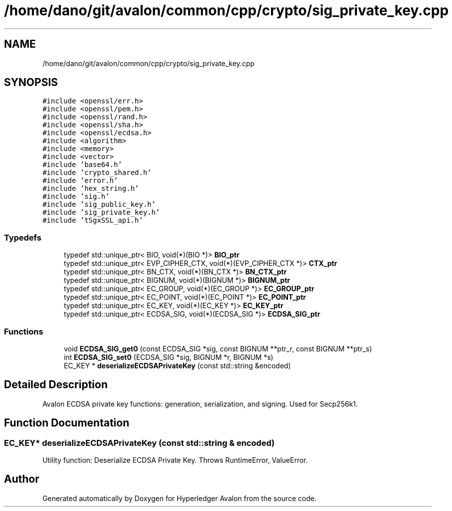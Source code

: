 .TH "/home/dano/git/avalon/common/cpp/crypto/sig_private_key.cpp" 3 "Wed May 6 2020" "Version 0.5.0.dev1" "Hyperledger Avalon" \" -*- nroff -*-
.ad l
.nh
.SH NAME
/home/dano/git/avalon/common/cpp/crypto/sig_private_key.cpp
.SH SYNOPSIS
.br
.PP
\fC#include <openssl/err\&.h>\fP
.br
\fC#include <openssl/pem\&.h>\fP
.br
\fC#include <openssl/rand\&.h>\fP
.br
\fC#include <openssl/sha\&.h>\fP
.br
\fC#include <openssl/ecdsa\&.h>\fP
.br
\fC#include <algorithm>\fP
.br
\fC#include <memory>\fP
.br
\fC#include <vector>\fP
.br
\fC#include 'base64\&.h'\fP
.br
\fC#include 'crypto_shared\&.h'\fP
.br
\fC#include 'error\&.h'\fP
.br
\fC#include 'hex_string\&.h'\fP
.br
\fC#include 'sig\&.h'\fP
.br
\fC#include 'sig_public_key\&.h'\fP
.br
\fC#include 'sig_private_key\&.h'\fP
.br
\fC#include 'tSgxSSL_api\&.h'\fP
.br

.SS "Typedefs"

.in +1c
.ti -1c
.RI "typedef std::unique_ptr< BIO, void(*)(BIO *)> \fBBIO_ptr\fP"
.br
.ti -1c
.RI "typedef std::unique_ptr< EVP_CIPHER_CTX, void(*)(EVP_CIPHER_CTX *)> \fBCTX_ptr\fP"
.br
.ti -1c
.RI "typedef std::unique_ptr< BN_CTX, void(*)(BN_CTX *)> \fBBN_CTX_ptr\fP"
.br
.ti -1c
.RI "typedef std::unique_ptr< BIGNUM, void(*)(BIGNUM *)> \fBBIGNUM_ptr\fP"
.br
.ti -1c
.RI "typedef std::unique_ptr< EC_GROUP, void(*)(EC_GROUP *)> \fBEC_GROUP_ptr\fP"
.br
.ti -1c
.RI "typedef std::unique_ptr< EC_POINT, void(*)(EC_POINT *)> \fBEC_POINT_ptr\fP"
.br
.ti -1c
.RI "typedef std::unique_ptr< EC_KEY, void(*)(EC_KEY *)> \fBEC_KEY_ptr\fP"
.br
.ti -1c
.RI "typedef std::unique_ptr< ECDSA_SIG, void(*)(ECDSA_SIG *)> \fBECDSA_SIG_ptr\fP"
.br
.in -1c
.SS "Functions"

.in +1c
.ti -1c
.RI "void \fBECDSA_SIG_get0\fP (const ECDSA_SIG *sig, const BIGNUM **ptr_r, const BIGNUM **ptr_s)"
.br
.ti -1c
.RI "int \fBECDSA_SIG_set0\fP (ECDSA_SIG *sig, BIGNUM *r, BIGNUM *s)"
.br
.ti -1c
.RI "EC_KEY * \fBdeserializeECDSAPrivateKey\fP (const std::string &encoded)"
.br
.in -1c
.SH "Detailed Description"
.PP 
Avalon ECDSA private key functions: generation, serialization, and signing\&. Used for Secp256k1\&. 
.SH "Function Documentation"
.PP 
.SS "EC_KEY* deserializeECDSAPrivateKey (const std::string & encoded)"
Utility function: Deserialize ECDSA Private Key\&. Throws RuntimeError, ValueError\&. 
.SH "Author"
.PP 
Generated automatically by Doxygen for Hyperledger Avalon from the source code\&.
